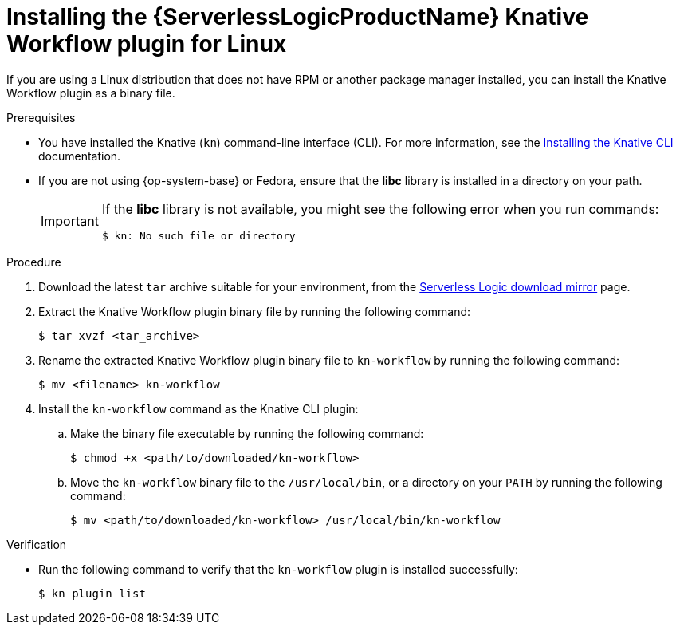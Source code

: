 // Module included in the following assemblies:
//
// * /serverless/install/serverless-logic-install-kn-workflow-plugin-cli.adoc

:_content-type: PROCEDURE
[id="serverless-logic-install-kn-workflow-binary-file-linux_{context}"]
= Installing the {ServerlessLogicProductName} Knative Workflow plugin for Linux

If you are using a Linux distribution that does not have RPM or another package manager installed, you can install the Knative Workflow plugin as a binary file.

.Prerequisites

* You have installed the Knative (`kn`) command-line interface (CLI). For more information, see the xref:../install/installing-kn.adoc#installing-kn[Installing the Knative CLI] documentation.

* If you are not using {op-system-base} or Fedora, ensure that the *libc* library is installed in a directory on your path.
+
[IMPORTANT]
====
If the *libc* library is not available, you might see the following error when you run commands:

[source,terminal]
----
$ kn: No such file or directory
----
====

.Procedure

. Download the latest `tar` archive suitable for your environment, from the link:https://mirror.openshift.com/pub/cgw/serverless-logic/latest/[Serverless Logic download mirror] page.

. Extract the Knative Workflow plugin binary file by running the following command:
+
[source,terminal]
----
$ tar xvzf <tar_archive>
----

. Rename the extracted Knative Workflow plugin binary file to `kn-workflow` by running the following command:
+
[source,terminal]
----
$ mv <filename> kn-workflow
----

. Install the `kn-workflow` command as the Knative CLI plugin:

.. Make the binary file executable by running the following command:
+
[source,terminal]
----
$ chmod +x <path/to/downloaded/kn-workflow>
----

.. Move the `kn-workflow` binary file to the `/usr/local/bin`, or a directory on your `PATH` by running the following command:
+
[source,terminal]
----
$ mv <path/to/downloaded/kn-workflow> /usr/local/bin/kn-workflow
----

.Verification

* Run the following command to verify that the `kn-workflow` plugin is installed successfully:
+
[source,terminal]
----
$ kn plugin list
----